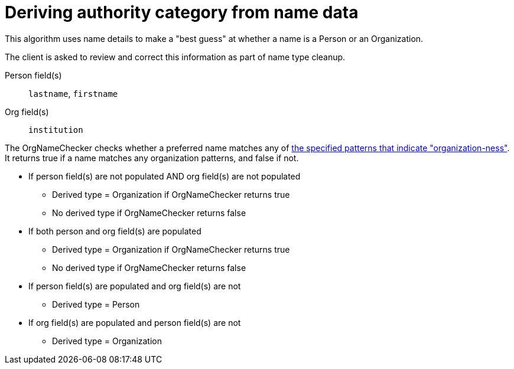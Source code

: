 :toc:
:toc-placement!:
:toclevels: 4

ifdef::env-github[]
:tip-caption: :bulb:
:note-caption: :information_source:
:important-caption: :heavy_exclamation_mark:
:caution-caption: :fire:
:warning-caption: :warning:
:imagesdir: https://raw.githubusercontent.com/lyrasis/kiba-tms/main/doc/img
endif::[]

= Deriving authority category from name data

This algorithm uses name details to make a "best guess" at whether a name is a Person or an Organization.

The client is asked to review and correct this information as part of name type cleanup.

Person field(s):: `lastname`, `firstname`
Org field(s):: `institution`

The OrgNameChecker checks whether a preferred name matches any of https://github.com/lyrasis/kiba-tms/blob/main/lib/kiba/tms/services/names/org_name_checker.rb[the specified patterns that indicate "organization-ness"]. It returns true if a name matches any organization patterns, and false if not.

* If person field(s) are not populated AND org field(s) are not populated
** Derived type = Organization if OrgNameChecker returns true
** No derived type if OrgNameChecker returns false
* If both person and org field(s) are populated
** Derived type = Organization if OrgNameChecker returns true
** No derived type if OrgNameChecker returns false
* If person field(s) are populated and org field(s) are not
** Derived type = Person
* If org field(s) are populated and person field(s) are not
** Derived type = Organization
